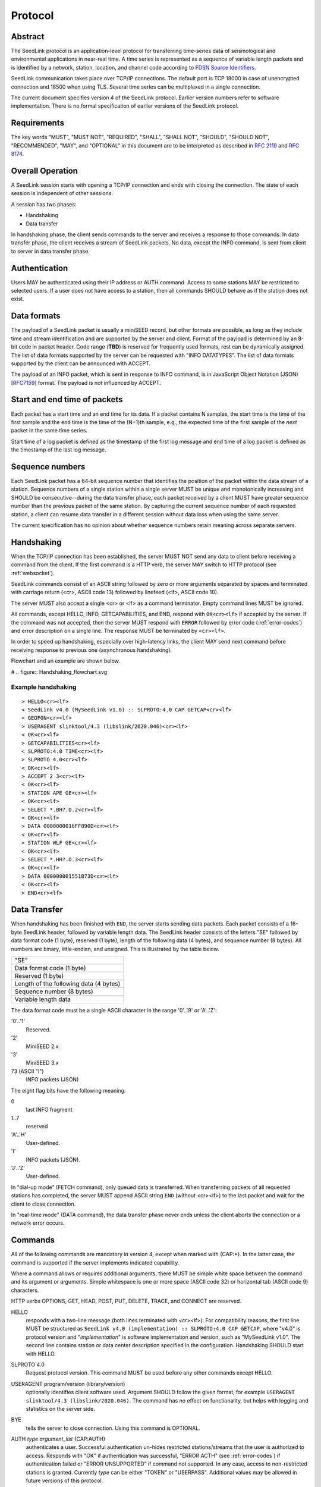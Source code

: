 .. SeedLink documentation master file

.. _protocol:

Protocol
========

Abstract
--------
The SeedLink protocol is an application-level protocol for transferring time-series data of seismological and environmental applications in near-real time. A time series is represented as a sequence of variable length packets and is identified by a network, station, location, and channel code according to `FDSN Source Identifiers <http://docs.fdsn.org/projects/source-identifiers/en/v1.0/definition.html>`_.

SeedLink communication takes place over TCP/IP connections. The default port is TCP 18000 in case of unencrypted connection and 18500 when using TLS. Several time series can be multiplexed in a single connection.

The current document specifies version 4 of the SeedLink protocol. Earlier version numbers refer to software implementation. There is no formal specification of earlier versions of the SeedLink protocol.

Requirements
------------
The key words "MUST", "MUST NOT", "REQUIRED", "SHALL", "SHALL NOT", "SHOULD", "SHOULD NOT", "RECOMMENDED", "MAY", and "OPTIONAL" in this document are to be interpreted as described in `RFC 2119 <https://datatracker.ietf.org/doc/html/rfc2119>`_ and `RFC 8174 <https://datatracker.ietf.org/doc/html/rfc8174>`_.

Overall Operation
-----------------
A SeedLink session starts with opening a TCP/IP connection and ends with closing the connection. The state of each session is independent of other sessions.

A session has two phases:

* Handshaking
* Data transfer

In handshaking phase, the client sends commands to the server and receives a response to those commands. In data transfer phase, the client receives a stream of SeedLink packets. No data, except the INFO command, is sent from client to server in data transfer phase.

Authentication
--------------
Users MAY be authenticated using their IP address or AUTH command. Access to some stations MAY be restricted to selected users. If a user does not have access to a station, then all commands SHOULD behave as if the station does not exist.

Data formats
------------
The payload of a SeedLink packet is usually a miniSEED record, but other formats are possible, as long as they include time and stream identification and are supported by the server and client. Format of the payload is determined by an 8-bit code in packet header. Code range (**TBD**) is reserved for frequently used formats, rest can be dynamically assigned. The list of data formats supported by the server can be requested with "INFO DATATYPES". The list of data formats supported by the client can be announced with ACCEPT.

The payload of an INFO packet, which is sent in response to INFO command, is in JavaScript Object Notation (JSON) [`RFC7159 <https://datatracker.ietf.org/doc/html/rfc7159>`_] format. The payload is not influenced by ACCEPT.

Start and end time of packets
------------------------------
Each packet has a start time and an end time for its data. If a packet contains N samples, the start time is the time of the first sample and the end time is the time of the (N+1)th sample, e.g., the expected time of the first sample of the *next* packet in the same time series.

Start time of a log packet is defined as the timestamp of the first log message and end time of a log packet is defined as the timestamp of the last log message.

Sequence numbers
----------------
Each SeedLink packet has a 64-bit sequence number that identifies the position of the packet within the data stream of a station. Sequence numbers of a single station within a single server MUST be unique and monotonically increasing and SHOULD be consecutive--during the data transfer phase, each packet received by a client MUST have greater sequence number than the previous packet of the same station. By capturing the current sequence number of each requested station, a client can resume data transfer in a different session without data loss when using the same server.

The current specification has no opinion about whether sequence numbers retain meaning across separate servers.

Handshaking
-----------
When the TCP/IP connection has been established, the server MUST NOT send any data to client before receiving a command from the client. If the first command is a HTTP verb, the server MAY switch to HTTP protocol (see :ref:`websocket`).

SeedLink commands consist of an ASCII string followed by zero or more arguments separated by spaces and terminated with carriage return (<cr>, ASCII code 13) followed by linefeed (<lf>, ASCII code 10).

The server MUST also accept a single <cr> or <lf> as a command terminator. Empty command lines MUST be ignored.

All commands, except HELLO, INFO, GETCAPABILITIES, and END, respond with ``OK<cr><lf>`` if accepted by the server. If the command was not accepted, then the server MUST respond with ``ERROR`` followed by error code (:ref:`error-codes`) and error description on a single line. The response MUST be terminated by ``<cr><lf>``.

In order to speed up handshaking, especially over high-latency links, the client MAY send next command before receiving response to previous one (asynchronous handshaking).

Flowchart and an example are shown below.

# .. figure::  Handshaking_flowchart.svg

Example handshaking
^^^^^^^^^^^^^^^^^^^

::

    > HELLO<cr><lf>
    < SeedLink v4.0 (MySeedLink v1.0) :: SLPROTO:4.0 CAP GETCAP<cr><lf>
    < GEOFON<cr><lf>
    > USERAGENT slinktool/4.3 (libslink/2020.046)<cr><lf>
    < OK<cr><lf>
    > GETCAPABILITIES<cr><lf>
    < SLPROTO:4.0 TIME<cr><lf>
    > SLPROTO 4.0<cr><lf>
    < OK<cr><lf>
    > ACCEPT 2 3<cr><lf>
    < OK<cr><lf>
    > STATION APE GE<cr><lf>
    < OK<cr><lf>
    > SELECT *.BH?.D.2<cr><lf>
    < OK<cr><lf>
    > DATA 0000000016FF890D<cr><lf>
    < OK<cr><lf>
    > STATION WLF GE<cr><lf>
    < OK<cr><lf>
    > SELECT *.HH?.D.3<cr><lf>
    < OK<cr><lf>
    > DATA 000000001551B73D<cr><lf>
    < OK<cr><lf>
    > END<cr><lf>

Data Transfer
-------------

When handshaking has been finished with ``END``, the server starts sending data packets. Each packet consists of a 16-byte SeedLink header, followed by variable length data. The SeedLink header consists of the letters "SE" followed by data format code (1 byte), reserved (1 byte), length of the following data (4 bytes), and sequence number (8 bytes). All numbers are binary, little-endian, and unsigned. This is illustrated by the table below.

+----------------------------------------+
| "SE"                                   |
+----------------------------------------+
| Data format code (1 byte)              |
+----------------------------------------+
| Reserved (1 byte)                      |
+----------------------------------------+
| Length of the following data (4 bytes) |
+----------------------------------------+
| Sequence number (8 bytes)              |
+----------------------------------------+
| Variable length data                   |
+----------------------------------------+

The data format code must be a single ASCII character in the range '0'..'9' or 'A'..'Z':

'0'..'1'
  Reserved.

'2'
  MiniSEED 2.x

'3'
  MiniSEED 3.x

73 (ASCII "I")
  INFO packets (JSON)

The eight flag bits have the following meaning:

0
  last INFO fragment

1..7
  reserved

'A'..'H'
  User-defined.
  
'I'
  INFO packets (JSON).
  
'J'..'Z'
  User-defined.
  
In "dial-up mode" (FETCH command), only queued data is transferred. When transferring packets of all requested stations has completed, the server MUST append ASCII string ``END`` (without <cr><lf>) to the last packet and wait for the client to close connection.

In "real-time mode" (DATA command), the data transfer phase never ends unless the client aborts the connection or a network error occurs.

.. _seedlink-commands:

Commands
--------

All of the following commands are mandatory in version 4, except when marked with {CAP:*}. In the latter case, the command is supported if the server implements indicated capability.

Where a command allows or requires additional arguments, there MUST be simple white space between the command and its argument or arguments. Simple whitespace is one or more space (ASCII code 32) or horizontal tab (ASCII code 9) characters.

HTTP verbs OPTIONS, GET, HEAD, POST, PUT, DELETE, TRACE, and CONNECT are reserved.

HELLO
    responds with a two-line message (both lines terminated with <cr><lf>). For compatibility reasons, the first line MUST be structured as ``SeedLink v4.0 (implementation) :: SLPROTO:4.0 CAP GETCAP``, where "v4.0" is protocol version and "*implementation*" is software implementation and version, such as "MySeedLink v1.0". The second line contains station or data center description specified in the configuration. Handshaking SHOULD start with HELLO.

SLPROTO 4.0
    Request protocol version. This command MUST be used before any other commands except HELLO.

USERAGENT program/version (library/version)
    optionally identifies client software used. Argument SHOULD follow the given format, for example ``USERAGENT slinktool/4.3 (libslink/2020.046)``. The command has no effect on functionality, but helps with logging and statistics on the server side.

BYE
    tells the server to close connection. Using this command is OPTIONAL.
 
AUTH *type* *argument_list* {CAP:AUTH}
    authenticates a user. Successful authentication un-hides restricted stations/streams that the user is authorized to access. Responds with "OK" if authentication was successful, "ERROR ACTH" (see :ref:`error-codes`) if authentication failed or "ERROR UNSUPPORTED" if command not supported. In any case, access to non-restricted stations is granted. Currently *type* can be either "TOKEN" or "USERPASS". Additional values may be allowed in future versions of this protocol.

ACCEPT *format_list*
    *format_list* is a space separated list of formats accepted by the client. Each element of the list is a number from 0 to 9 or a letter from A to Z. By default all formats are accepted.

GETCAPABILITIES
    returns space-separated server capabilities as a single line terminated by <cr><lf>.

STATION *station_pattern* *network_pattern*
    requests given station(s) from the server.
 
    Supported wildcards are "\*" and "?". Any following SELECT, DATA, or FETCH commands apply to all stations that match the given pattern, including stations that are added to the server in the future.
 
    If a station matches multiple STATION commands, then the first one takes effect.
    
    The number of station requests MAY be limited by the server to prevent excessive resource consumption.
    
    STATION may return ERROR for any implementation-defined reason. In this case, SELECT, DATA and FETCH commands up to next STATION must be ignored.
    
END
    ends handshaking and switches to data transfer phase.
    
SELECT *location_pattern*.*channel_pattern*[.*type_pattern*[.*format_pattern*]]
    requests streams that match given pattern. By default (if SELECT is omitted), all streams are requested. Streams that are not in ACCEPTed format are excluded.
 
    Supported wildcards are "\*" and "?". If the argument starts with "!", then streams matching the pattern are excluded.
 
    * *location_pattern* can be empty. If so the dot which would separate *location_pattern* from *channel_pattern* MAY/SHOULD/MUST be omitted.
 
    * *type_pattern* is one single character specifying the desired type of record. Currently it may be one of "D", "E", "C", "O", "T", or "L" for data, event, calibration, opaque, timing, or log records. Default is "\*".
      If it is not provided, the dot separating it from *channel_pattern* MUST be omitted. In this case all types of records will be returned. 
 
    SELECT can be used multiple times per station. A stream is selected if it matches any SELECT without "!" and does **not** match any SELECT with "!".

    Both *location_pattern* and *channel_pattern* may be omitted. In this case the server returns all channels for the station.
    
    The number of SELECT commands per station MAY be limited by the server to prevent excessive resource consumption.

    The following example SELECT statements are valid:

    > SELECT
    > SELECT BHZ
    > SELECT BH?
    > Select BHZ
	
    The following are not valid, and a server MUST respond with ERROR:

    > SELECT 0.BHZ
    > SELECT .BHZ
    > SELECT BHZ.

(This is valid but should it be?: "SELECT0?BH?")

(This seems like it should be valid but isn't: "SELECT ??.BHZ=

	
DATA [*seq*]
    sets the starting sequence number of station(s) that match previous STATION command. If *seq* is -1 or omitted, then transfer starts from the next available packet. If the sequence number is in the future or too distant past, then it MAY be considered invalid by the server and -1 MAY be used instead. If a packet with given sequence number is not available, then the sequence number of the next available packet MUST be used by the server. Transfer of packets continues in real-time when all queued data of the station(s) have been transferred ("real-time mode").

DATA *seq* *start_time* [*end_time*] {CAP:TIME}
    requests a time window from station(s) that match previous STATION command. Only packets that satisfy the following conditions are considered:

    #. packet.seq >= *seq* (if *seq* != -1)
    #. packet.start_time < *end_time* (if *end_time* given)
    #. packet.end_time > *start_time*

    *start_time* and *end_time* should be in the form of 6 or 7 decimal numbers separated by commas: year,month,day,hour,minute,second,nanosecond. Nanoseconds are optional. Note that there MUST be *no* space between each number.
 
    Using *seq*, it is possible to resume transfer of a time window in a new session.

FETCH [*seq*]
    same as DATA [*seq*], except transfer of packets stops when all queued data of the station(s) have been transferred ("dial-up mode").
    
FETCH *seq* *start_time* [*end_time*] {CAP:TIME}
    same as DATA *seq* *start_time* [*end_time*], except transfer of packets stops when all queued data of the station(s) have been transferred ("dial-up mode").
    
INFO *item* [*station_code* *network_code*]
    requests information about the server in JSON format. *item* should be one of the following: ID, DATATYPES, STATIONS, STREAMS, CONNECTIONS. *station_code* and *network_code* can contain wildcards "\*" and "?", default is "\*". The JSON schema is shown in Appendix B. INFO is allowed during both handshaking and data transfer phases. The response MUST be in the form of one single packet containing complete JSON document. If the expected size of the document would exceed an implementation-defined limit, a JSON document with error description MUST be sent instead (that is, no ERROR response or incomplete JSON may be sent by the server).
    
    The amount of info available depends on the server implementation and configuration. "INFO ID" is recommended for implementing keep-alive functionality.

.. _error-codes:

Error codes
-----------
UNSUPPORTED
    command not supported
 
LIMIT
    limit exceeded (e.g., too many STATION or SELECT commands were used)
 
ARGUMENTS
    incorrect arguments
 
AUTH
    authentication failed (invalid user, password or token were provided)

Capabilities
------------
The current specification defines the following capabilities:

SLPROTO:#.#
    SeedLink protocol version.

AUTH\:*type*
    authentication *type* supported.

TIME
    time windows supported with DATA and FETCH.

.. _websocket:

Appendix A. WebSocket operation
-------------------------------
SeedLink can be used over WebSocket `RFC 6455 <https://tools.ietf.org/html/rfc6455>` if this is supported by the server.

Each command from client to server MUST be sent as a Unicode message consisting of 1 frame. Line terminator <cr><lf> is OPTIONAL.

Each command response from server to client MUST be sent as a Unicode message consisting of 1 frame. Each line MUST be terminated by <cr><lf>.

Each packet from server to client (including INFO packets) MUST be sent as a binary message consisting of 1 frame.

The final ``END`` (when "dial-up mode" is used) MUST be sent as a binary message.

Depending on the maximum frame size of a particular WebSocket implementation, the maximum size of SeedLink packet encapsulated in WebSocket frame may be smaller than 2^32+7 bytes, which is the theoretical maximum packet size supported by SeedLink.

Appendix B. JSON schema
-----------------------

**TBD**


Appendix C. Differences between SeedLink 3 and SeedLink 4
---------------------------------------------------------
SeedLink 4 protocol is not compatible with SeedLink 3 clients. However, SeedLink 4 is enabled by using the "SLPROTO 4.0" command, which is not known to SeedLink 3 clients, so a SeedLink 4 server can also support SeedLink 3 protocol.

.. |w| unicode:: 0x26A0

The following new features were added in SeedLink 4. Incompatible changes, where SeedLink 3 format or syntax is interpreted differently in SeedLink 4, are marked with |w|.

* New packet header, multiple payload formats and variable length are supported. |w|
* There is no explicit maximum length of network, station, location, and channel codes.
* Wildcards "\*" and "?" allowed in network, station, location, and channel codes.
* Sequence numbers are now 64-bit. |w|
* SELECT requires explicit location and channel codes, separated by a dot. |w|
* Optional end-time and sequence number (-1) with DATA and FETCH.
* SLPROTO, USERAGENT, AUTH, ACCEPT and GETCAPABILITIES commands added.
* INFO DATATYPES.
* INFO format is JSON instead of XML. |w|
* Extended ERROR response.
* Asynchronous handshaking.

The following commands present in some older versions of the SeedLink protocol were removed in SeedLink 4:

* CAT (same functionality provided by "INFO STATIONS").
* TIME (same functionality provided by extended DATA syntax).
* BATCH (same functionality provided by asynchronous handshaking).
* INFO GAPS (incompatible with unsorted data packets, performance issues).
* INFO CAPABILITIES (same functionality provided by GETCAPABILITIES).
* CAPABILITIES (similar functionality provided by SLPROTO).
